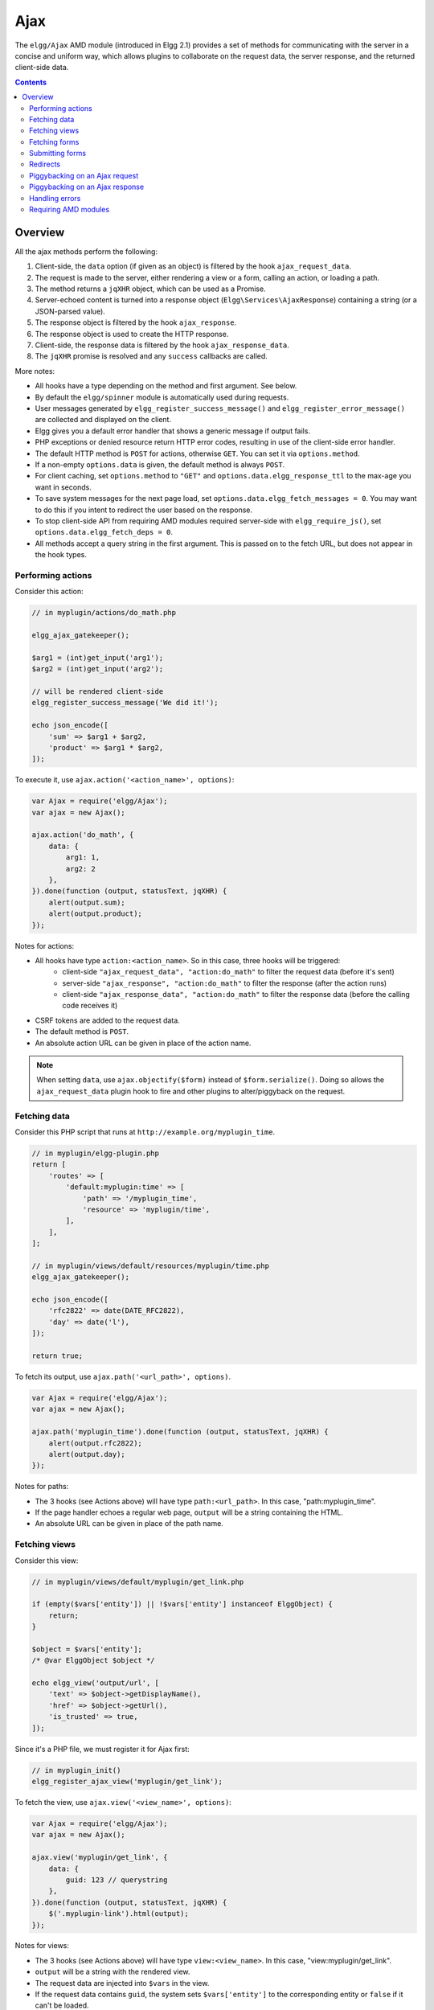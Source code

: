 Ajax
####

The ``elgg/Ajax`` AMD module (introduced in Elgg 2.1) provides a set of methods for communicating with the server in a concise and uniform way, which allows plugins to collaborate on the request data, the server response, and the returned client-side data.

.. contents:: Contents
   :local:
   :depth: 2

Overview
========

All the ajax methods perform the following:

#. Client-side, the ``data`` option (if given as an object) is filtered by the hook ``ajax_request_data``.
#. The request is made to the server, either rendering a view or a form, calling an action, or loading a path.
#. The method returns a ``jqXHR`` object, which can be used as a Promise.
#. Server-echoed content is turned into a response object (``Elgg\Services\AjaxResponse``) containing a string (or a JSON-parsed value).
#. The response object is filtered by the hook ``ajax_response``.
#. The response object is used to create the HTTP response.
#. Client-side, the response data is filtered by the hook ``ajax_response_data``.
#. The ``jqXHR`` promise is resolved and any ``success`` callbacks are called.

More notes:

* All hooks have a type depending on the method and first argument. See below.
* By default the ``elgg/spinner`` module is automatically used during requests.
* User messages generated by ``elgg_register_success_message()`` and ``elgg_register_error_message()`` are collected and displayed on the client.
* Elgg gives you a default error handler that shows a generic message if output fails.
* PHP exceptions or denied resource return HTTP error codes, resulting in use of the client-side error handler.
* The default HTTP method is ``POST`` for actions, otherwise ``GET``. You can set it via ``options.method``.
* If a non-empty ``options.data`` is given, the default method is always ``POST``.
* For client caching, set ``options.method`` to ``"GET"`` and ``options.data.elgg_response_ttl`` to the max-age you want in seconds.
* To save system messages for the next page load, set ``options.data.elgg_fetch_messages = 0``. You may want to do this if you intent to redirect the user based on the response.
* To stop client-side API from requiring AMD modules required server-side with ``elgg_require_js()``, set ``options.data.elgg_fetch_deps = 0``.
* All methods accept a query string in the first argument. This is passed on to the fetch URL, but does not appear in the hook types.

Performing actions
------------------

Consider this action:

.. code-block:: php

    // in myplugin/actions/do_math.php

    elgg_ajax_gatekeeper();

    $arg1 = (int)get_input('arg1');
    $arg2 = (int)get_input('arg2');

    // will be rendered client-side
    elgg_register_success_message('We did it!');

    echo json_encode([
        'sum' => $arg1 + $arg2,
        'product' => $arg1 * $arg2,
    ]);

To execute it, use ``ajax.action('<action_name>', options)``:

.. code-block:: js

    var Ajax = require('elgg/Ajax');
    var ajax = new Ajax();

    ajax.action('do_math', {
        data: {
            arg1: 1,
            arg2: 2
        },
    }).done(function (output, statusText, jqXHR) {
        alert(output.sum);
        alert(output.product);
    });

Notes for actions:

* All hooks have type ``action:<action_name>``. So in this case, three hooks will be triggered:
   * client-side ``"ajax_request_data", "action:do_math"`` to filter the request data (before it's sent)
   * server-side ``"ajax_response", "action:do_math"`` to filter the response (after the action runs)
   * client-side ``"ajax_response_data", "action:do_math"`` to filter the response data (before the calling code receives it)
* CSRF tokens are added to the request data.
* The default method is ``POST``.
* An absolute action URL can be given in place of the action name.

.. note:: When setting ``data``, use ``ajax.objectify($form)`` instead of ``$form.serialize()``. Doing so allows the
          ``ajax_request_data`` plugin hook to fire and other plugins to alter/piggyback on the request.

Fetching data
-------------

Consider this PHP script that runs at ``http://example.org/myplugin_time``.

.. code-block:: php

    // in myplugin/elgg-plugin.php
    return [
        'routes' => [
            'default:myplugin:time' => [
                'path' => '/myplugin_time',
                'resource' => 'myplugin/time',
            ],
        ],
    ];

    // in myplugin/views/default/resources/myplugin/time.php
    elgg_ajax_gatekeeper();

    echo json_encode([
        'rfc2822' => date(DATE_RFC2822),
        'day' => date('l'),
    ]);

    return true;

To fetch its output, use ``ajax.path('<url_path>', options)``.

.. code-block:: js

    var Ajax = require('elgg/Ajax');
    var ajax = new Ajax();

    ajax.path('myplugin_time').done(function (output, statusText, jqXHR) {
        alert(output.rfc2822);
        alert(output.day);
    });

Notes for paths:

* The 3 hooks (see Actions above) will have type ``path:<url_path>``. In this case, "path:myplugin_time".
* If the page handler echoes a regular web page, ``output`` will be a string containing the HTML.
* An absolute URL can be given in place of the path name.

Fetching views
--------------

Consider this view:

.. code-block:: php

    // in myplugin/views/default/myplugin/get_link.php

    if (empty($vars['entity']) || !$vars['entity'] instanceof ElggObject) {
        return;
    }

    $object = $vars['entity'];
    /* @var ElggObject $object */

    echo elgg_view('output/url', [
        'text' => $object->getDisplayName(),
        'href' => $object->getUrl(),
        'is_trusted' => true,
    ]);

Since it's a PHP file, we must register it for Ajax first:

.. code-block:: php

    // in myplugin_init()
    elgg_register_ajax_view('myplugin/get_link');


To fetch the view, use ``ajax.view('<view_name>', options)``:

.. code-block:: js

    var Ajax = require('elgg/Ajax');
    var ajax = new Ajax();

    ajax.view('myplugin/get_link', {
        data: {
            guid: 123 // querystring
        },
    }).done(function (output, statusText, jqXHR) {
        $('.myplugin-link').html(output);
    });

Notes for views:

* The 3 hooks (see Actions above) will have type ``view:<view_name>``. In this case, "view:myplugin/get_link".
* ``output`` will be a string with the rendered view.
* The request data are injected into ``$vars`` in the view.
* If the request data contains ``guid``, the system sets ``$vars['entity']`` to the corresponding entity or ``false`` if it can't be loaded.

.. warning::

	In ajax views and forms, note that ``$vars`` can be populated by client input. The data is filtered like
	``get_input()``, but may not be the type you're expecting or may have unexpected keys.


Fetching forms
--------------

Consider we have a form view. We register it for Ajax:

.. code-block:: php

    // in myplugin_init()
    elgg_register_ajax_view('forms/myplugin/add');

To fetch this using ``ajax.form('<action_name>', options)``.

.. code-block:: js

    var Ajax = require('elgg/Ajax');
    var ajax = new Ajax();

    ajax.form('myplugin/add').done(function (output, statusText, jqXHR) {
        $('.myplugin-form-container').html(output);
    });

Notes for forms:

* The 3 hooks (see Actions above) will have type ``form:<action_name>``. In this case, "form:myplugin/add".
* ``output`` will be a string with the rendered view.
* The request data are injected into ``$vars`` in your form view.
* If the request data contains ``guid``, the system sets ``$vars['entity']`` to the corresponding entity or ``false`` if it can't be loaded.

.. note::

	Only the request data are passed to the requested form view (i.e. as a third parameter accepted by
	``elgg_view_form()``). If you need to pass attributes or parameters of the form element rendered by the
	``input/form`` view (i.e. normally passed as a second parameter to ``elgg_view_form()``), use the server-side
	hook ``view_vars, input/form``.

.. warning::

	In ajax views and forms, note that ``$vars`` can be populated by client input. The data is filtered like
	``get_input()``, but may not be the type you're expecting or may have unexpected keys.


Submitting forms
----------------

To submit a form using Ajax, simply pass ``ajax`` parameter with form variables:

.. code-block:: php

    echo elgg_view_form('login', ['ajax' => true]);


Redirects
---------

Use ``ajax.forward()`` to start a spinner and redirect the user to a new destination.

.. code-block:: js

    var Ajax = require('elgg/Ajax');
    var ajax = new Ajax();
    ajax.forward('/activity');


Piggybacking on an Ajax request
-------------------------------

The client-side ``ajax_request_data`` hook can be used to append or filter data being sent by an ``elgg/Ajax`` request.

Let's say when the view ``foo`` is fetched, we want to also send the server some data:

.. code-block:: js

    // in your boot module
    var Ajax = require('elgg/Ajax');
    var elgg = require('elgg');

    var ajax = new Ajax();

    elgg.register_hook_handler(Ajax.REQUEST_DATA_HOOK, 'view:foo', function (name, type, params, data) {
        // send some data back
        data.bar = 1;
        return data;
    });

This data can be read server-side via ``get_input('bar');``.

.. note:: If data was given as a string (e.g. ``$form.serialize()``), the request hooks are not triggered.

.. note:: The form will be objectified as ``FormData``, and the request content type will be determined accordingly.

Piggybacking on an Ajax response
--------------------------------

The server-side ``ajax_response`` hook can be used to append or filter response data (or metadata).

Let's say when the view ``foo`` is fetched, we want to also send the client some additional data:

.. code-block:: php

    use Elgg\Services\AjaxResponse;

    function myplugin_append_ajax(\Elgg\Hook $hook) {

        /* @var $response AjaxResponse */
        $response = $hook->getValue();
        
        // alter the value being returned
        $response->getData()->value .= " hello";

        // send some metadata back. Only client-side "ajax_response" hooks can see this!
        $response->getData()->myplugin_alert = 'Listen to me!';

        return $response;
    }

    // in myplugin_init()
    elgg_register_plugin_hook_handler(AjaxResponse::RESPONSE_HOOK, 'view:foo', 'myplugin_append_ajax');

To capture the metadata send back to the client, we use the client-side ``ajax_response`` hook:

.. code-block:: js

    // in your boot module
    var Ajax = require('elgg/Ajax');
    var elgg = require('elgg');

    elgg.register_hook_handler(Ajax.RESPONSE_DATA_HOOK, 'view:foo', function (name, type, params, data) {

        // the return value is data.value

        // the rest is metadata

        alert(data.myplugin_alert);

        return data;
    });

.. note:: Only ``data.value`` is returned to the ``success`` function or available via the `Deferred` interface.

.. note:: Elgg uses these same hooks to deliver system messages over ``elgg/Ajax`` responses.

Handling errors
---------------

Responses basically fall into three categories:

1. HTTP success (200) with status ``0``. No ``elgg_register_error_message()`` calls were made on the server.
2. HTTP success (200) with status ``-1``. ``elgg_register_error_message()`` was called.
3. HTTP error (4xx/5xx). E.g. calling an action with stale tokens, or a server exception. In this case the ``done`` callbacks are not called.

The first and third case are the most common cases in the system. Use the ``done`` and ``fail`` callbacks to differentiate behaviour on success and error.

.. code-block:: js

    ajax.action('entity/delete?guid=123').done(function (value, statusText, jqXHR) {
        // remove element from the page
    }).fail(function() {
        // handle error condition if needed
    });

Requiring AMD modules
---------------------

Each response from an Ajax service will contain a list of AMD modules required server side with `elgg_require_js()`.
When response data is unwrapped, these modules will be loaded asynchronously - plugins should not expect these
modules to be loaded in their `$.done()` and `$.then()` handlers and must use `require()` for any modules they depend on.
Additionally AMD modules should not expect the DOM to have been altered by an Ajax request when they are loaded -
DOM events should be delegated and manipulations on DOM elements should be delayed until all Ajax requests have been
resolved.
